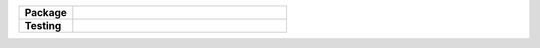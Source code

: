 ..
    Developer Notes:
    Please make sure that badges in badges.rst (Read The Docs)
    and README.rst (GitHub) are the same.


.. Group 1: Package badges
.. |PyPI Status| image:: https://img.shields.io/pypi/status/xomicss.svg
   :target: https://pypi.org/project/xomics/
   :alt: PyPI - Status

.. |PyPI Version| image:: https://img.shields.io/pypi/v/xomicss.svg
   :target: https://pypi.python.org/pypi/xomics
   :alt: PyPI - Package Version

.. |Supported Python Versions| image:: https://img.shields.io/pypi/pyversions/xomicss.svg
   :target: https://pypi.python.org/pypi/xomics
   :alt: Supported Python Versions

.. |Downloads| image:: https://pepy.tech/badge/xomicss
   :target: https://pepy.tech/project/xomicss
   :alt: Downloads

.. |License| image:: https://img.shields.io/github/license/breimanntools/xomicss.svg
   :target: https://github.com/breimanntools/xomicss/blob/master/LICENSE
   :alt: License

.. Group 2: Testing badges
.. |Unit Tests| image:: https://github.com/breimanntools/xomicss/actions/workflows/main.yml/badge.svg
   :target: https://github.com/breimanntools/xomicss/actions/workflows/main.yml
   :alt: CI/CD Pipeline

.. |CodeQL| image:: https://github.com/breimanntools/xomicss/actions/workflows/codeql_analysis.yml/badge.svg
   :target: https://github.com/breimanntools/xomicss/actions/workflows/codeql_analysis.yml
   :alt: CodeQL

.. |Codecov| image:: https://codecov.io/gh/breimanntools/xomicss/branch/master/graph/badge.svg
   :target: https://codecov.io/gh/breimanntools/xomicss
   :alt: Codecov

.. |Documentation Status| image:: https://readthedocs.org/projects/xomicss/badge/?version=latest
   :target: https://xomicss.readthedocs.io/en/latest/?badge=latest
   :alt: Documentation Status


.. Group 3: Potential badges for future
.. |Conda Version| image:: https://anaconda.org/conda-forge/xomicss/badges/version.svg
   :target: https://anaconda.org/conda-forge/xomicss
   :alt: Conda - Package Version


..
    Missing badges
    |Conda Version|

.. list-table::
   :widths: 20 80
   :header-rows: 1

   * - **Package**
     - |PyPI Status| |PyPI Version| |Supported Python Versions| |Downloads| |License|
   * - **Testing**
     - |Unit Tests| |CodeQL| |Codecov| |Documentation Status|
